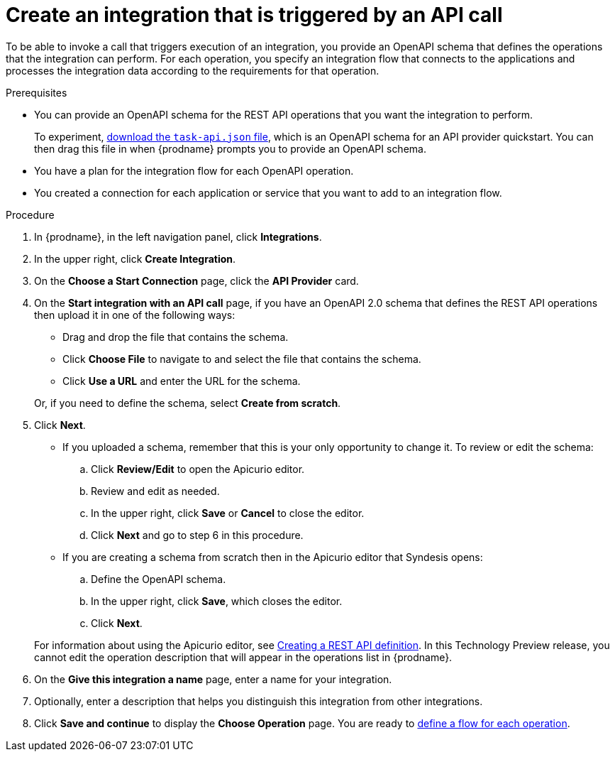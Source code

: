 // Module included in the following assemblies:
// trigger_integrations_with_api_calls.adoc

[id='create-api-provider-integration_{context}']
= Create an integration that is triggered by an API call

To be able to invoke a call that triggers execution of an integration, you provide
an OpenAPI schema that defines the operations that the integration
can perform. For each operation, you specify an integration flow that
connects to the applications and processes the integration data according to the
requirements for that operation. 

.Prerequisites
* You can provide an OpenAPI schema for the REST API
operations that you want the integration to perform. 
+
To experiment,
https://github.com/syndesisio/syndesis-quickstarts/blob/master/api-provider/task-api.json[download the `task-api.json` file], 
which is an OpenAPI schema for an API provider quickstart. You can
then drag this file in when {prodname} prompts you to provide an OpenAPI
schema. 
* You have a plan for the integration flow for each OpenAPI operation. 
* You created a connection for each application or service that you want
to add to an integration flow. 

.Procedure

. In {prodname}, in the left navigation panel, click *Integrations*. 
. In the upper right, click *Create Integration*. 
. On the *Choose a Start Connection* page, click the *API Provider* card. 
. On the *Start integration with an API call* page, if you have an OpenAPI 2.0
schema that defines the REST API operations then upload it in one of the 
following ways:
+
* Drag and drop the file that contains the schema. 
* Click *Choose File* to navigate to and select the file that contains the
schema. 
* Click *Use a URL* and enter the URL for the schema. 

+
Or, if you need to define the schema, select *Create from scratch*. 

. Click *Next*. 
+
* If you uploaded a schema, remember that this is your only opportunity
to change it. To review or edit the schema: 
+
.. Click *Review/Edit* to open the Apicurio editor.
.. Review and edit as needed.
.. In the upper right, click *Save* or *Cancel* to close the editor.
.. Click *Next* and go to step 6 in this procedure. 

* If you are creating a schema from scratch then in the Apicurio editor 
that Syndesis opens:
+
.. Define the OpenAPI schema.
.. In the upper right, click *Save*, which closes the editor. 
.. Click *Next*. 

+
For information about using the Apicurio editor, see 
link:https://access.redhat.com/documentation/en-us/{productpkg}/{version}/html-single/#create-api-definition[Creating a REST API definition].
In this Technology Preview release, you cannot edit the operation 
description that will appear in the operations list in {prodname}. 


. On the *Give this integration a name* page, enter a name for your integration.
. Optionally, enter a description that helps you distinguish this integration
from other integrations. 
. Click *Save and continue* to display the *Choose Operation* page. You are
ready to 
link:{LinkFuseOnlineIntrationGuide}#create-integration-operation-flows_api-provider[define a flow for each operation].
